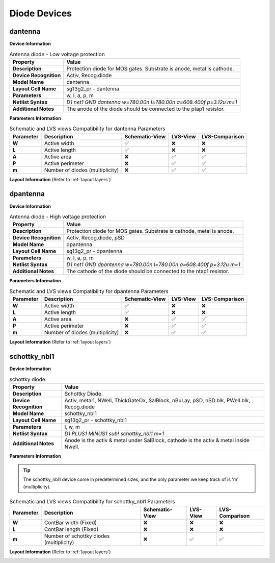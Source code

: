 Diode Devices
=============

dantenna
--------

**Device Information**

.. list-table:: Antenna diode - Low voltage protection
   :header-rows: 1
   :stub-columns: 1

   * - Property
     - Value
   * - Description
     - Protection diode for MOS gates. Substrate is anode, metal is cathode.
   * - Device Recognition
     - Activ, Recog.diode
   * - Model Name
     - dantenna
   * - Layout Cell Name
     - sg13g2_pr - dantenna
   * - Parameters
     - w, l, a, p, m
   * - Netlist Syntax
     - `D1 net1 GND dantenna w=780.00n l=780.00n a=608.400f p=3.12u m=1`
   * - Additional Notes
     - The anode of the diode should be connected to the ptap1 resistor.

**Parameters Information**

.. list-table:: Schematic and LVS views Compatibility for dantenna Parameters
   :header-rows: 1
   :stub-columns: 1

   * - Parameter
     - Description
     - Schematic-View
     - LVS-View
     - LVS-Comparison
   * - W
     - Active width
     - ✅
     - ❌
     - ❌
   * - L
     - Active length
     - ✅
     - ❌
     - ❌
   * - A
     - Active area
     - ❌
     - ✅
     - ✅
   * - P
     - Active perimeter
     - ❌
     - ✅
     - ✅
   * - m
     - Number of diodes (multiplicity)
     - ❌
     - ✅
     - ✅

**Layout Information** (Refer to :ref:`layout layers`)

.. image:: images/dantenna_layout.png
    :width: 500
    :align: center
    :alt: dantenna device - layout

.. rst-class:: center

    Figure 4.4.1 Layout for dantenna diode device


dpantenna
---------

**Device Information**

.. list-table:: Antenna diode - High voltage protection
   :header-rows: 1
   :stub-columns: 1

   * - Property
     - Value
   * - Description
     - Protection diode for MOS gates. Substrate is cathode, metal is anode.
   * - Device Recognition
     - Activ, Recog.diode, pSD
   * - Model Name
     - dpantenna
   * - Layout Cell Name
     - sg13g2_pr - dpantenna
   * - Parameters
     - w, l, a, p, m
   * - Netlist Syntax
     - `D1 net1 GND dpantenna w=780.00n l=780.00n a=608.400f p=3.12u m=1`
   * - Additional Notes
     - The cathode of the diode should be connected to the ntap1 resistor.

**Parameters Information**

.. list-table:: Schematic and LVS views Compatibility for dpantenna Parameters
   :header-rows: 1
   :stub-columns: 1

   * - Parameter
     - Description
     - Schematic-View
     - LVS-View
     - LVS-Comparison
   * - W
     - Active width
     - ✅
     - ❌
     - ❌
   * - L
     - Active length
     - ✅
     - ❌
     - ❌
   * - A
     - Active area
     - ❌
     - ✅
     - ✅
   * - P
     - Active perimeter
     - ❌
     - ✅
     - ✅
   * - m
     - Number of diodes (multiplicity)
     - ❌
     - ✅
     - ✅


**Layout Information** (Refer to :ref:`layout layers`)

.. image:: images/dpantenna_layout.png
    :width: 500
    :align: center
    :alt: dpantenna device - layout

.. rst-class:: center

    Figure 4.4.2 Layout for dpantenna diode device


schottky_nbl1
-------------

**Device Information**

.. list-table:: schottky diode.
   :header-rows: 1
   :stub-columns: 1

   * - Property
     - Value
   * - Description
     - Schottky Diode.
   * - Device Recognition
     - Activ, metal1, NWell, ThickGateOx, SalBlock, nBuLay, pSD, nSD.blk, PWell.blk, Recog.diode
   * - Model Name
     - schottky_nbl1
   * - Layout Cell Name
     - sg13g2_pr - schottky_nbl1
   * - Parameters
     - l, w, m
   * - Netlist Syntax
     - `D1 PLUS1 MINUS1 sub! schottky_nbl1 m=1`
   * - Additional Notes
     - Anode is the activ & metal under SalBlock, cathode is the activ & metal inside Nwell.

**Parameters Information**

.. tip::
  The schottky_nbl1 device come in predetermined sizes, and the only parameter we keep track of is 'm' (multiplicity).

.. list-table:: Schematic and LVS views Compatibility for schottky_nbl1 Parameters
   :header-rows: 1
   :stub-columns: 1

   * - Parameter
     - Description
     - Schematic-View
     - LVS-View
     - LVS-Comparison
   * - W
     - ContBar width (Fixed)
     - ❌
     - ❌
     - ❌
   * - L
     - ContBar length (Fixed)
     - ❌
     - ❌
     - ❌
   * - m
     - Number of schottky diodes (multiplicity)
     - ❌
     - ✅
     - ✅

**Layout Information** (Refer to :ref:`layout layers`)

.. image:: images/schottky_nbl1_layout.png
    :width: 500
    :align: center
    :alt: schottky_nbl1 device - layout

.. rst-class:: center

    Figure 4.4.3 Layout for schottky_nbl1 diode device
